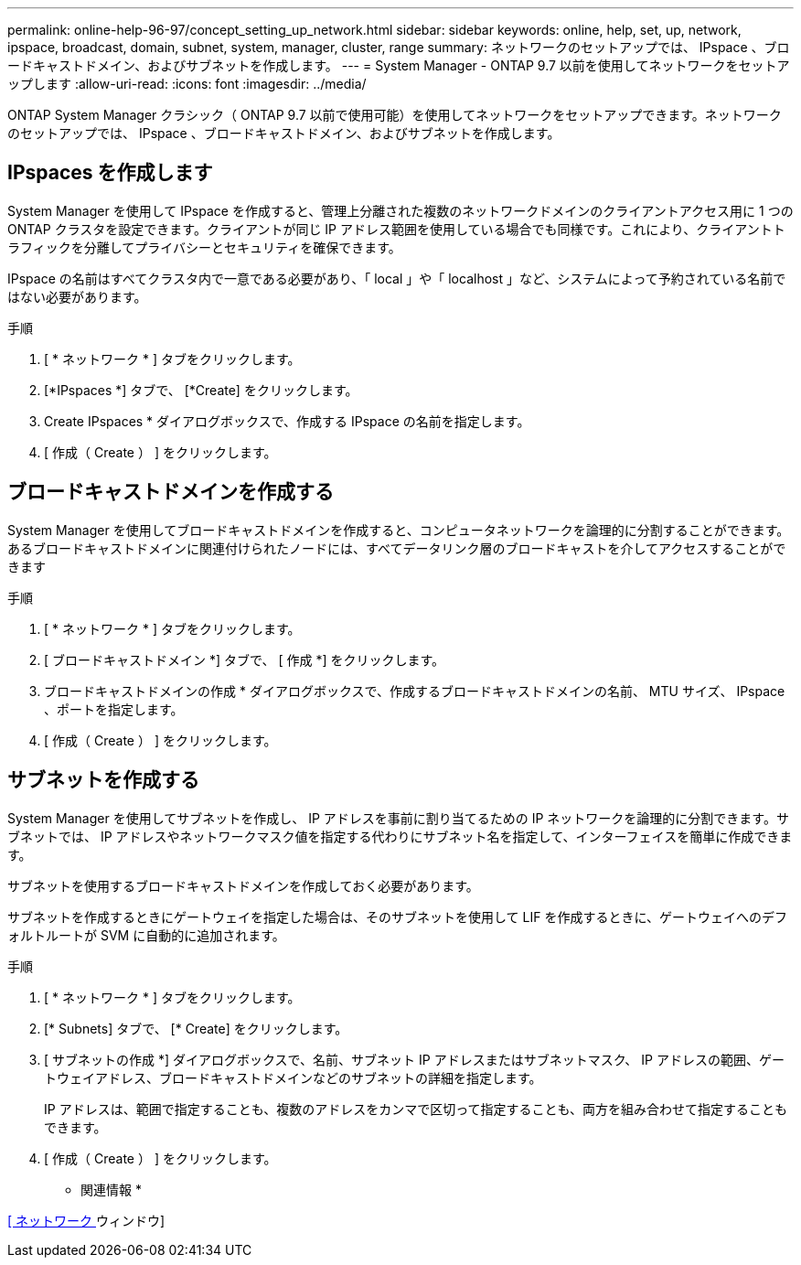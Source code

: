 ---
permalink: online-help-96-97/concept_setting_up_network.html 
sidebar: sidebar 
keywords: online, help, set, up, network, ipspace, broadcast, domain, subnet, system, manager, cluster, range 
summary: ネットワークのセットアップでは、 IPspace 、ブロードキャストドメイン、およびサブネットを作成します。 
---
= System Manager - ONTAP 9.7 以前を使用してネットワークをセットアップします
:allow-uri-read: 
:icons: font
:imagesdir: ../media/


[role="lead"]
ONTAP System Manager クラシック（ ONTAP 9.7 以前で使用可能）を使用してネットワークをセットアップできます。ネットワークのセットアップでは、 IPspace 、ブロードキャストドメイン、およびサブネットを作成します。



== IPspaces を作成します

System Manager を使用して IPspace を作成すると、管理上分離された複数のネットワークドメインのクライアントアクセス用に 1 つの ONTAP クラスタを設定できます。クライアントが同じ IP アドレス範囲を使用している場合でも同様です。これにより、クライアントトラフィックを分離してプライバシーとセキュリティを確保できます。

IPspace の名前はすべてクラスタ内で一意である必要があり、「 local 」や「 localhost 」など、システムによって予約されている名前ではない必要があります。

.手順
. [ * ネットワーク * ] タブをクリックします。
. [*IPspaces *] タブで、 [*Create] をクリックします。
. Create IPspaces * ダイアログボックスで、作成する IPspace の名前を指定します。
. [ 作成（ Create ） ] をクリックします。




== ブロードキャストドメインを作成する

System Manager を使用してブロードキャストドメインを作成すると、コンピュータネットワークを論理的に分割することができます。あるブロードキャストドメインに関連付けられたノードには、すべてデータリンク層のブロードキャストを介してアクセスすることができます

.手順
. [ * ネットワーク * ] タブをクリックします。
. [ ブロードキャストドメイン *] タブで、 [ 作成 *] をクリックします。
. ブロードキャストドメインの作成 * ダイアログボックスで、作成するブロードキャストドメインの名前、 MTU サイズ、 IPspace 、ポートを指定します。
. [ 作成（ Create ） ] をクリックします。




== サブネットを作成する

System Manager を使用してサブネットを作成し、 IP アドレスを事前に割り当てるための IP ネットワークを論理的に分割できます。サブネットでは、 IP アドレスやネットワークマスク値を指定する代わりにサブネット名を指定して、インターフェイスを簡単に作成できます。

サブネットを使用するブロードキャストドメインを作成しておく必要があります。

サブネットを作成するときにゲートウェイを指定した場合は、そのサブネットを使用して LIF を作成するときに、ゲートウェイへのデフォルトルートが SVM に自動的に追加されます。

.手順
. [ * ネットワーク * ] タブをクリックします。
. [* Subnets] タブで、 [* Create] をクリックします。
. [ サブネットの作成 *] ダイアログボックスで、名前、サブネット IP アドレスまたはサブネットマスク、 IP アドレスの範囲、ゲートウェイアドレス、ブロードキャストドメインなどのサブネットの詳細を指定します。
+
IP アドレスは、範囲で指定することも、複数のアドレスをカンマで区切って指定することも、両方を組み合わせて指定することもできます。

. [ 作成（ Create ） ] をクリックします。


* 関連情報 *

xref:reference_network_window.adoc[[ ネットワーク ] ウィンドウ]
